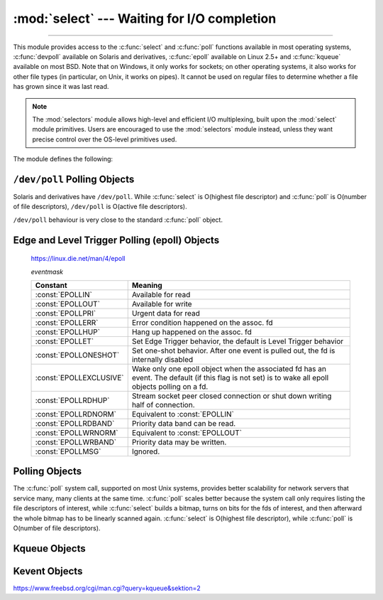 :mod:`select` --- Waiting for I/O completion
============================================

.. module:: select
   :synopsis: Wait for I/O completion on multiple streams.

--------------

This module provides access to the :c:func:`select` and :c:func:`poll` functions
available in most operating systems, :c:func:`devpoll` available on
Solaris and derivatives, :c:func:`epoll` available on Linux 2.5+ and
:c:func:`kqueue` available on most BSD.
Note that on Windows, it only works for sockets; on other operating systems,
it also works for other file types (in particular, on Unix, it works on pipes).
It cannot be used on regular files to determine whether a file has grown since
it was last read.

.. note::

   The :mod:`selectors` module allows high-level and efficient I/O
   multiplexing, built upon the :mod:`select` module primitives. Users are
   encouraged to use the :mod:`selectors` module instead, unless they want
   precise control over the OS-level primitives used.


The module defines the following:


.. exception:: error

   A deprecated alias of :exc:`OSError`.

   .. versionchanged:: 3.3
      Following :pep:`3151`, this class was made an alias of :exc:`OSError`.


.. function:: devpoll()

   (Only supported on Solaris and derivatives.)  Returns a ``/dev/poll``
   polling object; see section :ref:`devpoll-objects` below for the
   methods supported by devpoll objects.

   :c:func:`devpoll` objects are linked to the number of file
   descriptors allowed at the time of instantiation. If your program
   reduces this value, :c:func:`devpoll` will fail. If your program
   increases this value, :c:func:`devpoll` may return an
   incomplete list of active file descriptors.

   The new file descriptor is :ref:`non-inheritable <fd_inheritance>`.

   .. versionadded:: 3.3

   .. versionchanged:: 3.4
      The new file descriptor is now non-inheritable.

.. function:: epoll(sizehint=-1, flags=0)

   (Only supported on Linux 2.5.44 and newer.) Return an edge polling object,
   which can be used as Edge or Level Triggered interface for I/O
   events.

   *sizehint* informs epoll about the expected number of events to be
   registered.  It must be positive, or `-1` to use the default. It is only
   used on older systems where :c:func:`epoll_create1` is not available;
   otherwise it has no effect (though its value is still checked).

   *flags* is deprecated and completely ignored.  However, when supplied, its
   value must be ``0`` or ``select.EPOLL_CLOEXEC``, otherwise ``OSError`` is
   raised.

   See the :ref:`epoll-objects` section below for the methods supported by
   epolling objects.

   ``epoll`` objects support the context management protocol: when used in a
   :keyword:`with` statement, the new file descriptor is automatically closed
   at the end of the block.

   The new file descriptor is :ref:`non-inheritable <fd_inheritance>`.

   .. versionchanged:: 3.3
      Added the *flags* parameter.

   .. versionchanged:: 3.4
      Support for the :keyword:`with` statement was added.
      The new file descriptor is now non-inheritable.

   .. deprecated:: 3.4
      The *flags* parameter.  ``select.EPOLL_CLOEXEC`` is used by default now.
      Use :func:`os.set_inheritable` to make the file descriptor inheritable.


.. function:: poll()

   (Not supported by all operating systems.)  Returns a polling object, which
   supports registering and unregistering file descriptors, and then polling them
   for I/O events; see section :ref:`poll-objects` below for the methods supported
   by polling objects.


.. function:: kqueue()

   (Only supported on BSD.)  Returns a kernel queue object; see section
   :ref:`kqueue-objects` below for the methods supported by kqueue objects.

   The new file descriptor is :ref:`non-inheritable <fd_inheritance>`.

   .. versionchanged:: 3.4
      The new file descriptor is now non-inheritable.


.. function:: kevent(ident, filter=KQ_FILTER_READ, flags=KQ_EV_ADD, fflags=0, data=0, udata=0)

   (Only supported on BSD.)  Returns a kernel event object; see section
   :ref:`kevent-objects` below for the methods supported by kevent objects.


.. function:: select(rlist, wlist, xlist[, timeout])

   This is a straightforward interface to the Unix :c:func:`select` system call.
   The first three arguments are sequences of 'waitable objects': either
   integers representing file descriptors or objects with a parameterless method
   named :meth:`~io.IOBase.fileno` returning such an integer:

   * *rlist*: wait until ready for reading
   * *wlist*: wait until ready for writing
   * *xlist*: wait for an "exceptional condition" (see the manual page for what
     your system considers such a condition)

   Empty sequences are allowed, but acceptance of three empty sequences is
   platform-dependent. (It is known to work on Unix but not on Windows.)  The
   optional *timeout* argument specifies a time-out as a floating point number
   in seconds.  When the *timeout* argument is omitted the function blocks until
   at least one file descriptor is ready.  A time-out value of zero specifies a
   poll and never blocks.

   The return value is a triple of lists of objects that are ready: subsets of the
   first three arguments.  When the time-out is reached without a file descriptor
   becoming ready, three empty lists are returned.

   .. index::
      single: socket() (in module socket)
      single: popen() (in module os)

   Among the acceptable object types in the sequences are Python :term:`file
   objects <file object>` (e.g. ``sys.stdin``, or objects returned by
   :func:`open` or :func:`os.popen`), socket objects returned by
   :func:`socket.socket`.  You may also define a :dfn:`wrapper` class yourself,
   as long as it has an appropriate :meth:`~io.IOBase.fileno` method (that
   really returns a file descriptor, not just a random integer).

   .. note::

      .. index:: single: WinSock

      File objects on Windows are not acceptable, but sockets are.  On Windows,
      the underlying :c:func:`select` function is provided by the WinSock
      library, and does not handle file descriptors that don't originate from
      WinSock.

   .. versionchanged:: 3.5
      The function is now retried with a recomputed timeout when interrupted by
      a signal, except if the signal handler raises an exception (see
      :pep:`475` for the rationale), instead of raising
      :exc:`InterruptedError`.


.. attribute:: PIPE_BUF

   The minimum number of bytes which can be written without blocking to a pipe
   when the pipe has been reported as ready for writing by :func:`~select.select`,
   :func:`poll` or another interface in this module.  This doesn't apply
   to other kind of file-like objects such as sockets.

   This value is guaranteed by POSIX to be at least 512.  Availability: Unix.

   .. versionadded:: 3.2


.. _devpoll-objects:

``/dev/poll`` Polling Objects
-----------------------------

Solaris and derivatives have ``/dev/poll``. While :c:func:`select` is
O(highest file descriptor) and :c:func:`poll` is O(number of file
descriptors), ``/dev/poll`` is O(active file descriptors).

``/dev/poll`` behaviour is very close to the standard :c:func:`poll`
object.


.. method:: devpoll.close()

   Close the file descriptor of the polling object.

   .. versionadded:: 3.4


.. attribute:: devpoll.closed

   ``True`` if the polling object is closed.

   .. versionadded:: 3.4


.. method:: devpoll.fileno()

   Return the file descriptor number of the polling object.

   .. versionadded:: 3.4


.. method:: devpoll.register(fd[, eventmask])

   Register a file descriptor with the polling object.  Future calls to the
   :meth:`poll` method will then check whether the file descriptor has any
   pending I/O events.  *fd* can be either an integer, or an object with a
   :meth:`~io.IOBase.fileno` method that returns an integer.  File objects
   implement :meth:`!fileno`, so they can also be used as the argument.

   *eventmask* is an optional bitmask describing the type of events you want to
   check for. The constants are the same that with :c:func:`poll`
   object. The default value is a combination of the constants :const:`POLLIN`,
   :const:`POLLPRI`, and :const:`POLLOUT`.

   .. warning::

      Registering a file descriptor that's already registered is not an
      error, but the result is undefined. The appropriate action is to
      unregister or modify it first. This is an important difference
      compared with :c:func:`poll`.


.. method:: devpoll.modify(fd[, eventmask])

   This method does an :meth:`unregister` followed by a
   :meth:`register`. It is (a bit) more efficient that doing the same
   explicitly.


.. method:: devpoll.unregister(fd)

   Remove a file descriptor being tracked by a polling object.  Just like the
   :meth:`register` method, *fd* can be an integer or an object with a
   :meth:`~io.IOBase.fileno` method that returns an integer.

   Attempting to remove a file descriptor that was never registered is
   safely ignored.


.. method:: devpoll.poll([timeout])

   Polls the set of registered file descriptors, and returns a possibly-empty list
   containing ``(fd, event)`` 2-tuples for the descriptors that have events or
   errors to report. *fd* is the file descriptor, and *event* is a bitmask with
   bits set for the reported events for that descriptor --- :const:`POLLIN` for
   waiting input, :const:`POLLOUT` to indicate that the descriptor can be written
   to, and so forth. An empty list indicates that the call timed out and no file
   descriptors had any events to report. If *timeout* is given, it specifies the
   length of time in milliseconds which the system will wait for events before
   returning. If *timeout* is omitted, -1, or :const:`None`, the call will
   block until there is an event for this poll object.

   .. versionchanged:: 3.5
      The function is now retried with a recomputed timeout when interrupted by
      a signal, except if the signal handler raises an exception (see
      :pep:`475` for the rationale), instead of raising
      :exc:`InterruptedError`.


.. _epoll-objects:

Edge and Level Trigger Polling (epoll) Objects
----------------------------------------------

   https://linux.die.net/man/4/epoll

   *eventmask*

   +-------------------------+-----------------------------------------------+
   | Constant                | Meaning                                       |
   +=========================+===============================================+
   | :const:`EPOLLIN`        | Available for read                            |
   +-------------------------+-----------------------------------------------+
   | :const:`EPOLLOUT`       | Available for write                           |
   +-------------------------+-----------------------------------------------+
   | :const:`EPOLLPRI`       | Urgent data for read                          |
   +-------------------------+-----------------------------------------------+
   | :const:`EPOLLERR`       | Error condition happened on the assoc. fd     |
   +-------------------------+-----------------------------------------------+
   | :const:`EPOLLHUP`       | Hang up happened on the assoc. fd             |
   +-------------------------+-----------------------------------------------+
   | :const:`EPOLLET`        | Set Edge Trigger behavior, the default is     |
   |                         | Level Trigger behavior                        |
   +-------------------------+-----------------------------------------------+
   | :const:`EPOLLONESHOT`   | Set one-shot behavior. After one event is     |
   |                         | pulled out, the fd is internally disabled     |
   +-------------------------+-----------------------------------------------+
   | :const:`EPOLLEXCLUSIVE` | Wake only one epoll object when the           |
   |                         | associated fd has an event. The default (if   |
   |                         | this flag is not set) is to wake all epoll    |
   |                         | objects polling on a fd.                      |
   +-------------------------+-----------------------------------------------+
   | :const:`EPOLLRDHUP`     | Stream socket peer closed connection or shut  |
   |                         | down writing half of connection.              |
   +-------------------------+-----------------------------------------------+
   | :const:`EPOLLRDNORM`    | Equivalent to :const:`EPOLLIN`                |
   +-------------------------+-----------------------------------------------+
   | :const:`EPOLLRDBAND`    | Priority data band can be read.               |
   +-------------------------+-----------------------------------------------+
   | :const:`EPOLLWRNORM`    | Equivalent to :const:`EPOLLOUT`               |
   +-------------------------+-----------------------------------------------+
   | :const:`EPOLLWRBAND`    | Priority data may be written.                 |
   +-------------------------+-----------------------------------------------+
   | :const:`EPOLLMSG`       | Ignored.                                      |
   +-------------------------+-----------------------------------------------+


.. method:: epoll.close()

   Close the control file descriptor of the epoll object.


.. attribute:: epoll.closed

   ``True`` if the epoll object is closed.


.. method:: epoll.fileno()

   Return the file descriptor number of the control fd.


.. method:: epoll.fromfd(fd)

   Create an epoll object from a given file descriptor.


.. method:: epoll.register(fd[, eventmask])

   Register a fd descriptor with the epoll object.


.. method:: epoll.modify(fd, eventmask)

   Modify a registered file descriptor.


.. method:: epoll.unregister(fd)

   Remove a registered file descriptor from the epoll object.


.. method:: epoll.poll(timeout=None, maxevents=-1)

   Wait for events. timeout in seconds (float)

   .. versionchanged:: 3.5
      The function is now retried with a recomputed timeout when interrupted by
      a signal, except if the signal handler raises an exception (see
      :pep:`475` for the rationale), instead of raising
      :exc:`InterruptedError`.


.. _poll-objects:

Polling Objects
---------------

The :c:func:`poll` system call, supported on most Unix systems, provides better
scalability for network servers that service many, many clients at the same
time. :c:func:`poll` scales better because the system call only requires listing
the file descriptors of interest, while :c:func:`select` builds a bitmap, turns
on bits for the fds of interest, and then afterward the whole bitmap has to be
linearly scanned again. :c:func:`select` is O(highest file descriptor), while
:c:func:`poll` is O(number of file descriptors).


.. method:: poll.register(fd[, eventmask])

   Register a file descriptor with the polling object.  Future calls to the
   :meth:`poll` method will then check whether the file descriptor has any
   pending I/O events.  *fd* can be either an integer, or an object with a
   :meth:`~io.IOBase.fileno` method that returns an integer.  File objects
   implement :meth:`!fileno`, so they can also be used as the argument.

   *eventmask* is an optional bitmask describing the type of events you want to
   check for, and can be a combination of the constants :const:`POLLIN`,
   :const:`POLLPRI`, and :const:`POLLOUT`, described in the table below.  If not
   specified, the default value used will check for all 3 types of events.

   +-------------------+------------------------------------------+
   | Constant          | Meaning                                  |
   +===================+==========================================+
   | :const:`POLLIN`   | There is data to read                    |
   +-------------------+------------------------------------------+
   | :const:`POLLPRI`  | There is urgent data to read             |
   +-------------------+------------------------------------------+
   | :const:`POLLOUT`  | Ready for output: writing will not block |
   +-------------------+------------------------------------------+
   | :const:`POLLERR`  | Error condition of some sort             |
   +-------------------+------------------------------------------+
   | :const:`POLLHUP`  | Hung up                                  |
   +-------------------+------------------------------------------+
   | :const:`POLLRDHUP`| Stream socket peer closed connection, or |
   |                   | shut down writing half of connection     |
   +-------------------+------------------------------------------+
   | :const:`POLLNVAL` | Invalid request: descriptor not open     |
   +-------------------+------------------------------------------+

   Registering a file descriptor that's already registered is not an error, and has
   the same effect as registering the descriptor exactly once.


.. method:: poll.modify(fd, eventmask)

   Modifies an already registered fd. This has the same effect as
   ``register(fd, eventmask)``.  Attempting to modify a file descriptor
   that was never registered causes an :exc:`OSError` exception with errno
   :const:`ENOENT` to be raised.


.. method:: poll.unregister(fd)

   Remove a file descriptor being tracked by a polling object.  Just like the
   :meth:`register` method, *fd* can be an integer or an object with a
   :meth:`~io.IOBase.fileno` method that returns an integer.

   Attempting to remove a file descriptor that was never registered causes a
   :exc:`KeyError` exception to be raised.


.. method:: poll.poll([timeout])

   Polls the set of registered file descriptors, and returns a possibly-empty list
   containing ``(fd, event)`` 2-tuples for the descriptors that have events or
   errors to report. *fd* is the file descriptor, and *event* is a bitmask with
   bits set for the reported events for that descriptor --- :const:`POLLIN` for
   waiting input, :const:`POLLOUT` to indicate that the descriptor can be written
   to, and so forth. An empty list indicates that the call timed out and no file
   descriptors had any events to report. If *timeout* is given, it specifies the
   length of time in milliseconds which the system will wait for events before
   returning. If *timeout* is omitted, negative, or :const:`None`, the call will
   block until there is an event for this poll object.

   .. versionchanged:: 3.5
      The function is now retried with a recomputed timeout when interrupted by
      a signal, except if the signal handler raises an exception (see
      :pep:`475` for the rationale), instead of raising
      :exc:`InterruptedError`.


.. _kqueue-objects:

Kqueue Objects
--------------

.. method:: kqueue.close()

   Close the control file descriptor of the kqueue object.


.. attribute:: kqueue.closed

   ``True`` if the kqueue object is closed.


.. method:: kqueue.fileno()

   Return the file descriptor number of the control fd.


.. method:: kqueue.fromfd(fd)

   Create a kqueue object from a given file descriptor.


.. method:: kqueue.control(changelist, max_events[, timeout]) -> eventlist

   Low level interface to kevent

   - changelist must be an iterable of kevent object or ``None``
   - max_events must be 0 or a positive integer
   - timeout in seconds (floats possible)

   .. versionchanged:: 3.5
      The function is now retried with a recomputed timeout when interrupted by
      a signal, except if the signal handler raises an exception (see
      :pep:`475` for the rationale), instead of raising
      :exc:`InterruptedError`.


.. _kevent-objects:

Kevent Objects
--------------

https://www.freebsd.org/cgi/man.cgi?query=kqueue&sektion=2

.. attribute:: kevent.ident

   Value used to identify the event. The interpretation depends on the filter
   but it's usually the file descriptor. In the constructor ident can either
   be an int or an object with a :meth:`~io.IOBase.fileno` method. kevent
   stores the integer internally.

.. attribute:: kevent.filter

   Name of the kernel filter.

   +---------------------------+---------------------------------------------+
   | Constant                  | Meaning                                     |
   +===========================+=============================================+
   | :const:`KQ_FILTER_READ`   | Takes a descriptor and returns whenever     |
   |                           | there is data available to read             |
   +---------------------------+---------------------------------------------+
   | :const:`KQ_FILTER_WRITE`  | Takes a descriptor and returns whenever     |
   |                           | there is data available to write            |
   +---------------------------+---------------------------------------------+
   | :const:`KQ_FILTER_AIO`    | AIO requests                                |
   +---------------------------+---------------------------------------------+
   | :const:`KQ_FILTER_VNODE`  | Returns when one or more of the requested   |
   |                           | events watched in *fflag* occurs            |
   +---------------------------+---------------------------------------------+
   | :const:`KQ_FILTER_PROC`   | Watch for events on a process id            |
   +---------------------------+---------------------------------------------+
   | :const:`KQ_FILTER_NETDEV` | Watch for events on a network device        |
   |                           | [not available on Mac OS X]                 |
   +---------------------------+---------------------------------------------+
   | :const:`KQ_FILTER_SIGNAL` | Returns whenever the watched signal is      |
   |                           | delivered to the process                    |
   +---------------------------+---------------------------------------------+
   | :const:`KQ_FILTER_TIMER`  | Establishes an arbitrary timer              |
   +---------------------------+---------------------------------------------+

.. attribute:: kevent.flags

   Filter action.

   +---------------------------+---------------------------------------------+
   | Constant                  | Meaning                                     |
   +===========================+=============================================+
   | :const:`KQ_EV_ADD`        | Adds or modifies an event                   |
   +---------------------------+---------------------------------------------+
   | :const:`KQ_EV_DELETE`     | Removes an event from the queue             |
   +---------------------------+---------------------------------------------+
   | :const:`KQ_EV_ENABLE`     | Permitscontrol() to returns the event       |
   +---------------------------+---------------------------------------------+
   | :const:`KQ_EV_DISABLE`    | Disablesevent                               |
   +---------------------------+---------------------------------------------+
   | :const:`KQ_EV_ONESHOT`    | Removes event after first occurrence        |
   +---------------------------+---------------------------------------------+
   | :const:`KQ_EV_CLEAR`      | Reset the state after an event is retrieved |
   +---------------------------+---------------------------------------------+
   | :const:`KQ_EV_SYSFLAGS`   | internal event                              |
   +---------------------------+---------------------------------------------+
   | :const:`KQ_EV_FLAG1`      | internal event                              |
   +---------------------------+---------------------------------------------+
   | :const:`KQ_EV_EOF`        | Filter specific EOF condition               |
   +---------------------------+---------------------------------------------+
   | :const:`KQ_EV_ERROR`      | See return values                           |
   +---------------------------+---------------------------------------------+


.. attribute:: kevent.fflags

   Filter specific flags.

   :const:`KQ_FILTER_READ` and  :const:`KQ_FILTER_WRITE` filter flags:

   +----------------------------+--------------------------------------------+
   | Constant                   | Meaning                                    |
   +============================+============================================+
   | :const:`KQ_NOTE_LOWAT`     | low water mark of a socket buffer          |
   +----------------------------+--------------------------------------------+

   :const:`KQ_FILTER_VNODE` filter flags:

   +----------------------------+--------------------------------------------+
   | Constant                   | Meaning                                    |
   +============================+============================================+
   | :const:`KQ_NOTE_DELETE`    | *unlink()* was called                      |
   +----------------------------+--------------------------------------------+
   | :const:`KQ_NOTE_WRITE`     | a write occurred                           |
   +----------------------------+--------------------------------------------+
   | :const:`KQ_NOTE_EXTEND`    | the file was extended                      |
   +----------------------------+--------------------------------------------+
   | :const:`KQ_NOTE_ATTRIB`    | an attribute was changed                   |
   +----------------------------+--------------------------------------------+
   | :const:`KQ_NOTE_LINK`      | the link count has changed                 |
   +----------------------------+--------------------------------------------+
   | :const:`KQ_NOTE_RENAME`    | the file was renamed                       |
   +----------------------------+--------------------------------------------+
   | :const:`KQ_NOTE_REVOKE`    | access to the file was revoked             |
   +----------------------------+--------------------------------------------+

   :const:`KQ_FILTER_PROC` filter flags:

   +----------------------------+--------------------------------------------+
   | Constant                   | Meaning                                    |
   +============================+============================================+
   | :const:`KQ_NOTE_EXIT`      | the process has exited                     |
   +----------------------------+--------------------------------------------+
   | :const:`KQ_NOTE_FORK`      | the process has called *fork()*            |
   +----------------------------+--------------------------------------------+
   | :const:`KQ_NOTE_EXEC`      | the process has executed a new process     |
   +----------------------------+--------------------------------------------+
   | :const:`KQ_NOTE_PCTRLMASK` | internal filter flag                       |
   +----------------------------+--------------------------------------------+
   | :const:`KQ_NOTE_PDATAMASK` | internal filter flag                       |
   +----------------------------+--------------------------------------------+
   | :const:`KQ_NOTE_TRACK`     | follow a process across *fork()*           |
   +----------------------------+--------------------------------------------+
   | :const:`KQ_NOTE_CHILD`     | returned on the child process for          |
   |                            | *NOTE_TRACK*                               |
   +----------------------------+--------------------------------------------+
   | :const:`KQ_NOTE_TRACKERR`  | unable to attach to a child                |
   +----------------------------+--------------------------------------------+

   :const:`KQ_FILTER_NETDEV` filter flags (not available on Mac OS X):

   +----------------------------+--------------------------------------------+
   | Constant                   | Meaning                                    |
   +============================+============================================+
   | :const:`KQ_NOTE_LINKUP`    | link is up                                 |
   +----------------------------+--------------------------------------------+
   | :const:`KQ_NOTE_LINKDOWN`  | link is down                               |
   +----------------------------+--------------------------------------------+
   | :const:`KQ_NOTE_LINKINV`   | link state is invalid                      |
   +----------------------------+--------------------------------------------+


.. attribute:: kevent.data

   Filter specific data.


.. attribute:: kevent.udata

   User defined value.
